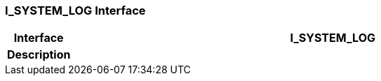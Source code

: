=== I_SYSTEM_LOG Interface

[cols="^1,3,5"]
|===
h|*Interface*
2+^h|*I_SYSTEM_LOG*

h|*Description*
2+a|

|===
